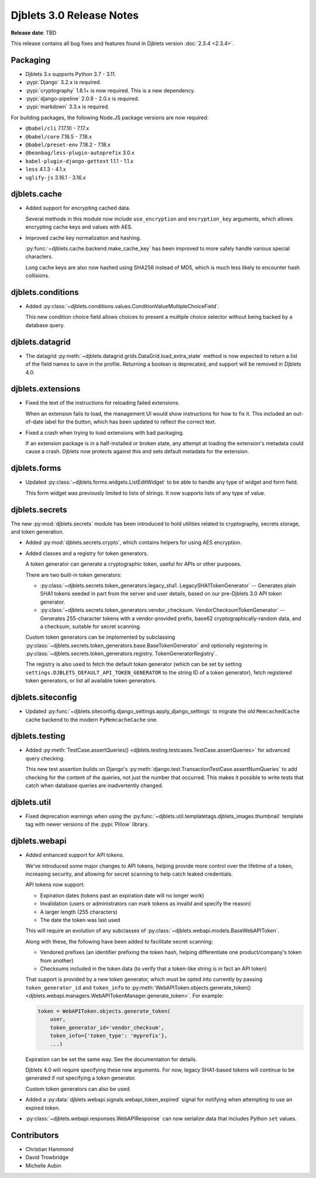 .. default-intersphinx:: django3.2 djblets3.x


=========================
Djblets 3.0 Release Notes
=========================

**Release date**: TBD

This release contains all bug fixes and features found in Djblets version
:doc:`2.3.4 <2.3.4>`.


Packaging
=========

* Djblets 3.x supports Python 3.7 - 3.11.

* :pypi:`Django` 3.2.x is required.

* :pypi:`cryptography` 1.8.1+ is now required. This is a new dependency.

* :pypi:`django-pipeline` 2.0.8 - 2.0.x is required.

* :pypi:`markdown` 3.3.x is required.


For building packages, the following Node.JS package versions are now required:

* ``@babel/cli`` 7.17.10 - 7.17.x
* ``@babel/core`` 7.18.5 - 7.18.x
* ``@babel/preset-env`` 7.18.2 - 7.18.x
* ``@beanbag/less-plugin-autoprefix`` 3.0.x
* ``babel-plugin-django-gettext`` 1.1.1 - 1.1.x
* ``less`` 4.1.3 - 4.1.x
* ``uglify-js`` 3.16.1 - 3.16.x


djblets.cache
=============

* Added support for encrypting cached data.

  Several methods in this module now include ``use_encryption`` and
  ``encryption_key`` arguments, which allows encrypting cache keys and values
  with AES.

* Improved cache key normalization and hashing.

  :py:func:`~djblets.cache.backend.make_cache_key` has been improved to more
  safely handle various special characters.

  Long cache keys are also now hashed using SHA256 instead of MD5, which is
  much less likely to encounter hash collisions.


djblets.conditions
==================

* Added
  :py:class:`~djblets.conditions.values.ConditionValueMultipleChoiceField`.

  This new condition choice field allows choices to present a multiple choice
  selector without being backed by a database query.


djblets.datagrid
================

* The datagrid :py:meth:`~djblets.datagrid.grids.DataGrid.load_extra_state`
  method is now expected to return a list of the field names to save in the
  profile. Returning a boolean is deprecated, and support will be removed in
  Djblets 4.0.


djblets.extensions
==================

* Fixed the text of the instructions for reloading failed extensions.

  When an extension fails to load, the management UI would show instructions
  for how to fix it. This included an out-of-date label for the button, which
  has been updated to reflect the correct text.

* Fixed a crash when trying to load extensions with bad packaging.

  If an extension package is in a half-installed or broken state, any attempt
  at loading the extension's metadata could cause a crash. Djblets now
  protects against this and sets default metadata for the extension.


djblets.forms
=============

* Updated :py:class:`~djblets.forms.widgets.ListEditWidget` to be able to
  handle any type of widget and form field.

  This form widget was previously limited to lists of strings. It now supports
  lists of any type of value.


djblets.secrets
===============

The new :py:mod:`djblets.secrets` module has been introduced to hold utilities
related to cryptography, secrets storage, and token generation.

* Added :py:mod:`djblets.secrets.crypto`, which contains helpers for using AES
  encryption.

* Added classes and a registry for token generators.

  A token generator can generate a cryptographic token, useful for APIs or
  other purposes.

  There are two built-in token generators:

  * :py:class:`~djblets.secrets.token_generators.legacy_sha1.
    LegacySHA1TokenGenerator` --
    Generates plain SHA1 tokens seeded in part from the server and user
    details, based on our pre-Djblets 3.0 API token generator.

  * :py:class:`~djblets.secrets.token_generators.vendor_checksum.
    VendorChecksumTokenGenerator` --
    Generates 255-character tokens with a vendor-provided prefix, base62
    cryptographically-random data, and a checksum, suitable for secret
    scanning.

  Custom token generators can be implemented by subclassing
  :py:class:`~djblets.secrets.token_generators.base.BaseTokenGenerator` and
  optionally registering in
  :py:class:`~djblets.secrets.token_generators.registry.
  TokenGeneratorRegistry`.

  The registry is also used to fetch the default token generator (which can be
  set by setting ``settings.DJBLETS_DEFAULT_API_TOKEN_GENERATOR`` to the
  string ID of a token generator), fetch registered token generators, or list
  all available token generators.


djblets.siteconfig
==================

* Updated :py:func:`~djblets.siteconfig.django_settings.apply_django_settings`
  to migrate the old ``MemcachedCache`` cache backend to the modern
  ``PyMemcacheCache`` one.


djblets.testing
===============

* Added :py:meth:`TestCase.assertQueries()
  <djblets.testing.testcases.TestCase.assertQueries>` for advanced query
  checking.

  This new test assertion builds on Django's
  :py:meth:`django.test.TransactionTestCase.assertNumQueries` to add checking
  for the content of the queries, not just the number that occurred. This makes
  it possible to write tests that catch when database queries are inadvertently
  changed.


djblets.util
============

* Fixed deprecation warnings when using the
  :py:func:`~djblets.util.templatetags.djblets_images.thumbnail` template tag
  with newer versions of the :pypi:`Pillow` library.


djblets.webapi
==============

* Added enhanced support for API tokens.

  We've introduced some major changes to API tokens, helping provide more
  control over the lifetime of a token, increasing security, and allowing
  for secret scanning to help catch leaked credentials.

  API tokens now support:

  * Expiration dates (tokens past an expiration date will no longer work)
  * Invalidation (users or administrators can mark tokens as invalid and
    specify the reason)
  * A larger length (255 characters)
  * The date the token was last used

  This will require an evolution of any subclasses of
  :py:class:`~djblets.webapi.models.BaseWebAPIToken`.

  Along with these, the following have been added to facilitate secret
  scanning:

  * Vendored prefixes (an identifier prefixing the token hash, helping
    differentiate one product/company's token from another)
  * Checksums included in the token data (to verify that a token-like string
    is in fact an API token)

  That support is provided by a new token generator, which must be opted into
  currently by passing ``token_generator_id`` and ``token_info`` to
  :py:meth:`WebAPIToken.objects.generate_token()
  <djblets.webapi.managers.WebAPITokenManager.generate_token>`. For example:

  .. code-block:: python

     token = WebAPIToken.objects.generate_token(
         user,
         token_generator_id='vendor_checksum',
         token_info={'token_type': 'myprefix'},
         ...)

  Expiration can be set the same way. See the documentation for details.

  Djblets 4.0 will require specifying these new arguments. For now, legacy
  SHA1-based tokens will continue to be generated if not specifying a token
  generator.

  Custom token generators can also be used.

* Added a :py:data:`djblets.webapi.signals.webapi_token_expired` signal for
  notifying when attempting to use an expired token.

* :py:class:`~djblets.webapi.responses.WebAPIResponse` can now serialize data
  that includes Python ``set`` values.


Contributors
============

* Christian Hammond
* David Trowbridge
* Michelle Aubin
